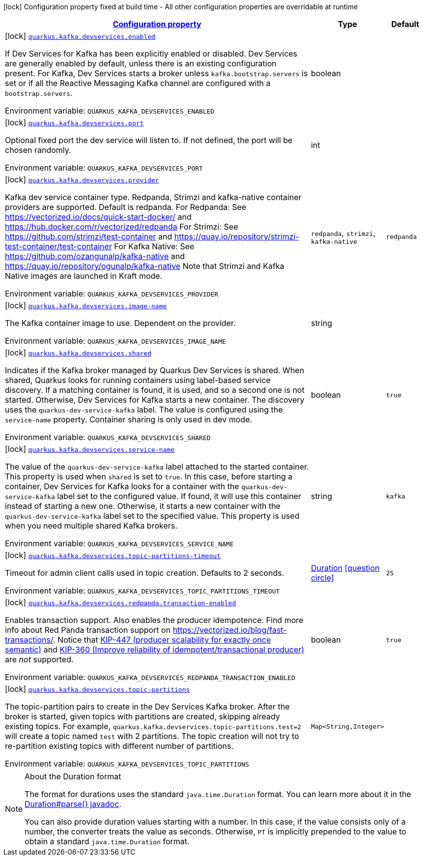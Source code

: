 
:summaryTableId: quarkus-kafka-client-config-group-kafka-dev-services-build-time-config
[.configuration-legend]
icon:lock[title=Fixed at build time] Configuration property fixed at build time - All other configuration properties are overridable at runtime
[.configuration-reference, cols="80,.^10,.^10"]
|===

h|[[quarkus-kafka-client-config-group-kafka-dev-services-build-time-config_configuration]]link:#quarkus-kafka-client-config-group-kafka-dev-services-build-time-config_configuration[Configuration property]

h|Type
h|Default

a|icon:lock[title=Fixed at build time] [[quarkus-kafka-client-config-group-kafka-dev-services-build-time-config_quarkus.kafka.devservices.enabled]]`link:#quarkus-kafka-client-config-group-kafka-dev-services-build-time-config_quarkus.kafka.devservices.enabled[quarkus.kafka.devservices.enabled]`

[.description]
--
If Dev Services for Kafka has been explicitly enabled or disabled. Dev Services are generally enabled by default, unless there is an existing configuration present. For Kafka, Dev Services starts a broker unless `kafka.bootstrap.servers` is set or if all the Reactive Messaging Kafka channel are configured with a `bootstrap.servers`.

ifdef::add-copy-button-to-env-var[]
Environment variable: env_var_with_copy_button:+++QUARKUS_KAFKA_DEVSERVICES_ENABLED+++[]
endif::add-copy-button-to-env-var[]
ifndef::add-copy-button-to-env-var[]
Environment variable: `+++QUARKUS_KAFKA_DEVSERVICES_ENABLED+++`
endif::add-copy-button-to-env-var[]
--|boolean 
|


a|icon:lock[title=Fixed at build time] [[quarkus-kafka-client-config-group-kafka-dev-services-build-time-config_quarkus.kafka.devservices.port]]`link:#quarkus-kafka-client-config-group-kafka-dev-services-build-time-config_quarkus.kafka.devservices.port[quarkus.kafka.devservices.port]`

[.description]
--
Optional fixed port the dev service will listen to. 
If not defined, the port will be chosen randomly.

ifdef::add-copy-button-to-env-var[]
Environment variable: env_var_with_copy_button:+++QUARKUS_KAFKA_DEVSERVICES_PORT+++[]
endif::add-copy-button-to-env-var[]
ifndef::add-copy-button-to-env-var[]
Environment variable: `+++QUARKUS_KAFKA_DEVSERVICES_PORT+++`
endif::add-copy-button-to-env-var[]
--|int 
|


a|icon:lock[title=Fixed at build time] [[quarkus-kafka-client-config-group-kafka-dev-services-build-time-config_quarkus.kafka.devservices.provider]]`link:#quarkus-kafka-client-config-group-kafka-dev-services-build-time-config_quarkus.kafka.devservices.provider[quarkus.kafka.devservices.provider]`

[.description]
--
Kafka dev service container type. 
Redpanda, Strimzi and kafka-native container providers are supported. Default is redpanda. 
For Redpanda: See https://vectorized.io/docs/quick-start-docker/ and https://hub.docker.com/r/vectorized/redpanda 
For Strimzi: See https://github.com/strimzi/test-container and https://quay.io/repository/strimzi-test-container/test-container 
For Kafka Native: See https://github.com/ozangunalp/kafka-native and https://quay.io/repository/ogunalp/kafka-native 
Note that Strimzi and Kafka Native images are launched in Kraft mode.

ifdef::add-copy-button-to-env-var[]
Environment variable: env_var_with_copy_button:+++QUARKUS_KAFKA_DEVSERVICES_PROVIDER+++[]
endif::add-copy-button-to-env-var[]
ifndef::add-copy-button-to-env-var[]
Environment variable: `+++QUARKUS_KAFKA_DEVSERVICES_PROVIDER+++`
endif::add-copy-button-to-env-var[]
-- a|
`redpanda`, `strimzi`, `kafka-native` 
|`redpanda`


a|icon:lock[title=Fixed at build time] [[quarkus-kafka-client-config-group-kafka-dev-services-build-time-config_quarkus.kafka.devservices.image-name]]`link:#quarkus-kafka-client-config-group-kafka-dev-services-build-time-config_quarkus.kafka.devservices.image-name[quarkus.kafka.devservices.image-name]`

[.description]
--
The Kafka container image to use. 
Dependent on the provider.

ifdef::add-copy-button-to-env-var[]
Environment variable: env_var_with_copy_button:+++QUARKUS_KAFKA_DEVSERVICES_IMAGE_NAME+++[]
endif::add-copy-button-to-env-var[]
ifndef::add-copy-button-to-env-var[]
Environment variable: `+++QUARKUS_KAFKA_DEVSERVICES_IMAGE_NAME+++`
endif::add-copy-button-to-env-var[]
--|string 
|


a|icon:lock[title=Fixed at build time] [[quarkus-kafka-client-config-group-kafka-dev-services-build-time-config_quarkus.kafka.devservices.shared]]`link:#quarkus-kafka-client-config-group-kafka-dev-services-build-time-config_quarkus.kafka.devservices.shared[quarkus.kafka.devservices.shared]`

[.description]
--
Indicates if the Kafka broker managed by Quarkus Dev Services is shared. When shared, Quarkus looks for running containers using label-based service discovery. If a matching container is found, it is used, and so a second one is not started. Otherwise, Dev Services for Kafka starts a new container. 
The discovery uses the `quarkus-dev-service-kafka` label. The value is configured using the `service-name` property. 
Container sharing is only used in dev mode.

ifdef::add-copy-button-to-env-var[]
Environment variable: env_var_with_copy_button:+++QUARKUS_KAFKA_DEVSERVICES_SHARED+++[]
endif::add-copy-button-to-env-var[]
ifndef::add-copy-button-to-env-var[]
Environment variable: `+++QUARKUS_KAFKA_DEVSERVICES_SHARED+++`
endif::add-copy-button-to-env-var[]
--|boolean 
|`true`


a|icon:lock[title=Fixed at build time] [[quarkus-kafka-client-config-group-kafka-dev-services-build-time-config_quarkus.kafka.devservices.service-name]]`link:#quarkus-kafka-client-config-group-kafka-dev-services-build-time-config_quarkus.kafka.devservices.service-name[quarkus.kafka.devservices.service-name]`

[.description]
--
The value of the `quarkus-dev-service-kafka` label attached to the started container. This property is used when `shared` is set to `true`. In this case, before starting a container, Dev Services for Kafka looks for a container with the `quarkus-dev-service-kafka` label set to the configured value. If found, it will use this container instead of starting a new one. Otherwise, it starts a new container with the `quarkus-dev-service-kafka` label set to the specified value. 
This property is used when you need multiple shared Kafka brokers.

ifdef::add-copy-button-to-env-var[]
Environment variable: env_var_with_copy_button:+++QUARKUS_KAFKA_DEVSERVICES_SERVICE_NAME+++[]
endif::add-copy-button-to-env-var[]
ifndef::add-copy-button-to-env-var[]
Environment variable: `+++QUARKUS_KAFKA_DEVSERVICES_SERVICE_NAME+++`
endif::add-copy-button-to-env-var[]
--|string 
|`kafka`


a|icon:lock[title=Fixed at build time] [[quarkus-kafka-client-config-group-kafka-dev-services-build-time-config_quarkus.kafka.devservices.topic-partitions-timeout]]`link:#quarkus-kafka-client-config-group-kafka-dev-services-build-time-config_quarkus.kafka.devservices.topic-partitions-timeout[quarkus.kafka.devservices.topic-partitions-timeout]`

[.description]
--
Timeout for admin client calls used in topic creation. 
Defaults to 2 seconds.

ifdef::add-copy-button-to-env-var[]
Environment variable: env_var_with_copy_button:+++QUARKUS_KAFKA_DEVSERVICES_TOPIC_PARTITIONS_TIMEOUT+++[]
endif::add-copy-button-to-env-var[]
ifndef::add-copy-button-to-env-var[]
Environment variable: `+++QUARKUS_KAFKA_DEVSERVICES_TOPIC_PARTITIONS_TIMEOUT+++`
endif::add-copy-button-to-env-var[]
--|link:https://docs.oracle.com/javase/8/docs/api/java/time/Duration.html[Duration]
  link:#duration-note-anchor-{summaryTableId}[icon:question-circle[], title=More information about the Duration format]
|`2S`


a|icon:lock[title=Fixed at build time] [[quarkus-kafka-client-config-group-kafka-dev-services-build-time-config_quarkus.kafka.devservices.redpanda.transaction-enabled]]`link:#quarkus-kafka-client-config-group-kafka-dev-services-build-time-config_quarkus.kafka.devservices.redpanda.transaction-enabled[quarkus.kafka.devservices.redpanda.transaction-enabled]`

[.description]
--
Enables transaction support. Also enables the producer idempotence. Find more info about Red Panda transaction support on link:https://vectorized.io/blog/fast-transactions/[https://vectorized.io/blog/fast-transactions/]. Notice that link:https://cwiki.apache.org/confluence/display/KAFKA/KIP-447%3A+Producer+scalability+for+exactly+once+semantics[KIP-447 (producer scalability for exactly once semantic)] and link:https://cwiki.apache.org/confluence/pages/viewpage.action?pageId=89068820[KIP-360 (Improve reliability of idempotent/transactional producer)] are _not_ supported.

ifdef::add-copy-button-to-env-var[]
Environment variable: env_var_with_copy_button:+++QUARKUS_KAFKA_DEVSERVICES_REDPANDA_TRANSACTION_ENABLED+++[]
endif::add-copy-button-to-env-var[]
ifndef::add-copy-button-to-env-var[]
Environment variable: `+++QUARKUS_KAFKA_DEVSERVICES_REDPANDA_TRANSACTION_ENABLED+++`
endif::add-copy-button-to-env-var[]
--|boolean 
|`true`


a|icon:lock[title=Fixed at build time] [[quarkus-kafka-client-config-group-kafka-dev-services-build-time-config_quarkus.kafka.devservices.topic-partitions-topic-partitions]]`link:#quarkus-kafka-client-config-group-kafka-dev-services-build-time-config_quarkus.kafka.devservices.topic-partitions-topic-partitions[quarkus.kafka.devservices.topic-partitions]`

[.description]
--
The topic-partition pairs to create in the Dev Services Kafka broker. After the broker is started, given topics with partitions are created, skipping already existing topics. For example, `quarkus.kafka.devservices.topic-partitions.test=2` will create a topic named `test` with 2 partitions. 
The topic creation will not try to re-partition existing topics with different number of partitions.

ifdef::add-copy-button-to-env-var[]
Environment variable: env_var_with_copy_button:+++QUARKUS_KAFKA_DEVSERVICES_TOPIC_PARTITIONS+++[]
endif::add-copy-button-to-env-var[]
ifndef::add-copy-button-to-env-var[]
Environment variable: `+++QUARKUS_KAFKA_DEVSERVICES_TOPIC_PARTITIONS+++`
endif::add-copy-button-to-env-var[]
--|`Map<String,Integer>` 
|

|===
ifndef::no-duration-note[]
[NOTE]
[id='duration-note-anchor-{summaryTableId}']
.About the Duration format
====
The format for durations uses the standard `java.time.Duration` format.
You can learn more about it in the link:https://docs.oracle.com/javase/8/docs/api/java/time/Duration.html#parse-java.lang.CharSequence-[Duration#parse() javadoc].

You can also provide duration values starting with a number.
In this case, if the value consists only of a number, the converter treats the value as seconds.
Otherwise, `PT` is implicitly prepended to the value to obtain a standard `java.time.Duration` format.
====
endif::no-duration-note[]
